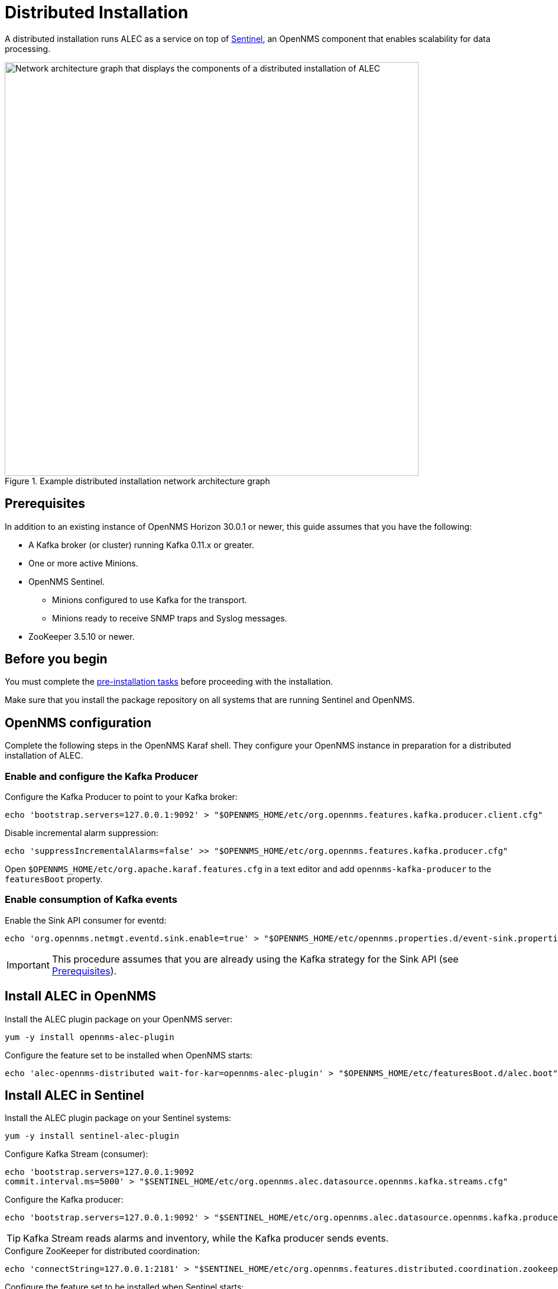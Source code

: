 
:imagesdir: ../assets/images
= Distributed Installation

A distributed installation runs ALEC as a service on top of https://docs.opennms.com/horizon/latest/deployment/sentinel/introduction.html[Sentinel], an OpenNMS component that enables scalability for data processing.

.Example distributed installation network architecture graph
image::distributed_deployment.png[Network architecture graph that displays the components of a distributed installation of ALEC, 700]

[[prequisites]]
== Prerequisites

In addition to an existing instance of OpenNMS Horizon 30.0.1 or newer, this guide assumes that you have the following:

* A Kafka broker (or cluster) running Kafka 0.11.x or greater.
* One or more active Minions.
* OpenNMS Sentinel.
** Minions configured to use Kafka for the transport.
** Minions ready to receive SNMP traps and Syslog messages.
* ZooKeeper 3.5.10 or newer.

== Before you begin

You must complete the xref:install:pre_install.adoc[pre-installation tasks] before proceeding with the installation.

Make sure that you install the package repository on all systems that are running Sentinel and OpenNMS.

== OpenNMS configuration

Complete the following steps in the OpenNMS Karaf shell.
They configure your OpenNMS instance in preparation for a distributed installation of ALEC.

=== Enable and configure the Kafka Producer

.Configure the Kafka Producer to point to your Kafka broker:

[source, karaf]
----
echo 'bootstrap.servers=127.0.0.1:9092' > "$OPENNMS_HOME/etc/org.opennms.features.kafka.producer.client.cfg"
----

.Disable incremental alarm suppression:

[source, karaf]
----
echo 'suppressIncrementalAlarms=false' >> "$OPENNMS_HOME/etc/org.opennms.features.kafka.producer.cfg"
----

Open `$OPENNMS_HOME/etc/org.apache.karaf.features.cfg` in a text editor and add `opennms-kafka-producer` to the `featuresBoot` property.

=== Enable consumption of Kafka events

.Enable the Sink API consumer for eventd:

[source, karaf]
----
echo 'org.opennms.netmgt.eventd.sink.enable=true' > "$OPENNMS_HOME/etc/opennms.properties.d/event-sink.properties"
----

IMPORTANT: This procedure assumes that you are already using the Kafka strategy for the Sink API (see <<prequisites>>).

== Install ALEC in OpenNMS

.Install the ALEC plugin package on your OpenNMS server:

[source, karaf]
----
yum -y install opennms-alec-plugin
----

.Configure the feature set to be installed when OpenNMS starts:

[source, karaf]
----
echo 'alec-opennms-distributed wait-for-kar=opennms-alec-plugin' > "$OPENNMS_HOME/etc/featuresBoot.d/alec.boot"
----

== Install ALEC in Sentinel

.Install the ALEC plugin package on your Sentinel systems:

[source, karaf]
----
yum -y install sentinel-alec-plugin
----

.Configure Kafka Stream (consumer):

[source, karaf]
----
echo 'bootstrap.servers=127.0.0.1:9092
commit.interval.ms=5000' > "$SENTINEL_HOME/etc/org.opennms.alec.datasource.opennms.kafka.streams.cfg"
----

.Configure the Kafka producer:

[source, karaf]
----
echo 'bootstrap.servers=127.0.0.1:9092' > "$SENTINEL_HOME/etc/org.opennms.alec.datasource.opennms.kafka.producer.cfg"
----

TIP: Kafka Stream reads alarms and inventory, while the Kafka producer sends events.

.Configure ZooKeeper for distributed coordination:

[source, karaf]
----
echo 'connectString=127.0.0.1:2181' > "$SENTINEL_HOME/etc/org.opennms.features.distributed.coordination.zookeeper.cfg"
----

.Configure the feature set to be installed when Sentinel starts:

[source, karaf]
----
echo 'sentinel-core
sentinel-coordination-zookeeper
alec-sentinel-distributed wait-for-kar=opennms-alec-plugin' >> "$SENTINEL_HOME/etc/featuresBoot.d/alec.boot"
----

== Verify your installation

Restart OpenNMS and Sentinel.

Ensure that the required Kafka topics are created (see xref:datasources:kafka.adoc#_topics[topics] for details).

Run the `health:check` command in both OpenNMS and Sentinel.

From a Sentinel Karaf shell, enumerate the available graphs using the following command:

[source, karaf]
----
opennms-alec:list-graphs
----

At this point we expect the command to output a single graph called "dbscan":

[source, karaf]
----
admin@opennms> opennms-alec:list-graphs
dbscan: 0 situations on 524 vertices and 4 edges.
----

NOTE: Your graph may not have any situations, vertices, or edges at this point.
This is normal during initial setup.
